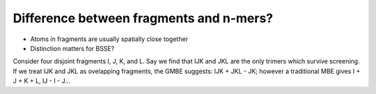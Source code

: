 ########################################
Difference between fragments and n-mers?
########################################

- Atoms in fragments are usually spatially close together
- Distinction matters for BSSE?

Consider four disjoint fragments I, J, K, and L. Say we find that IJK and 
JKL are the only trimers which survive screening. If we treat IJK and JKL as
ovelapping fragments, the GMBE suggests: IJK + JKL - JK; however a traditional
MBE gives I + J + K + L, IJ - I - J... 